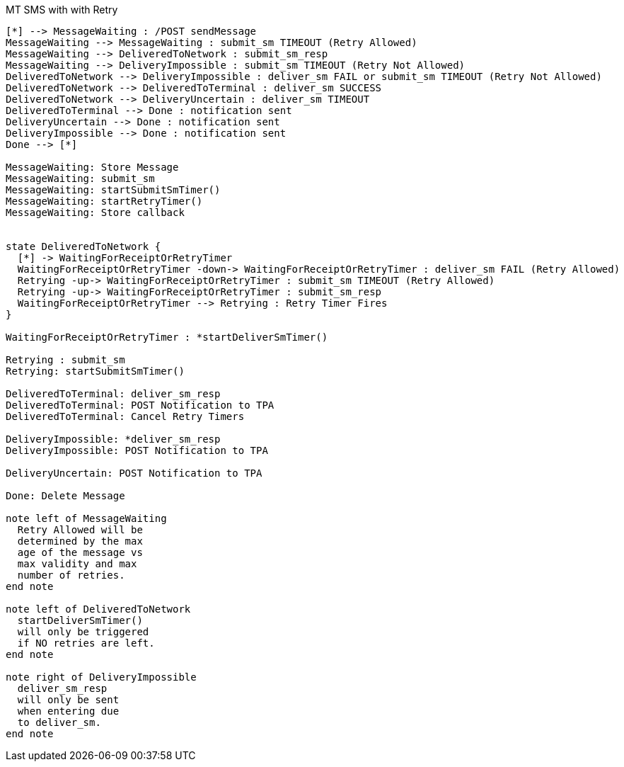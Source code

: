 [[state_mt_send_message_with_retry]]
.MT SMS with with Retry
[plantuml, state_mt_send_message_with_retry, alt="State diagram"]
----

[*] --> MessageWaiting : /POST sendMessage
MessageWaiting --> MessageWaiting : submit_sm TIMEOUT (Retry Allowed)
MessageWaiting --> DeliveredToNetwork : submit_sm_resp
MessageWaiting --> DeliveryImpossible : submit_sm TIMEOUT (Retry Not Allowed)
DeliveredToNetwork --> DeliveryImpossible : deliver_sm FAIL or submit_sm TIMEOUT (Retry Not Allowed)
DeliveredToNetwork --> DeliveredToTerminal : deliver_sm SUCCESS
DeliveredToNetwork --> DeliveryUncertain : deliver_sm TIMEOUT
DeliveredToTerminal --> Done : notification sent
DeliveryUncertain --> Done : notification sent
DeliveryImpossible --> Done : notification sent
Done --> [*]

MessageWaiting: Store Message
MessageWaiting: submit_sm
MessageWaiting: startSubmitSmTimer()
MessageWaiting: startRetryTimer()
MessageWaiting: Store callback


state DeliveredToNetwork {
  [*] -> WaitingForReceiptOrRetryTimer
  WaitingForReceiptOrRetryTimer -down-> WaitingForReceiptOrRetryTimer : deliver_sm FAIL (Retry Allowed)
  Retrying -up-> WaitingForReceiptOrRetryTimer : submit_sm TIMEOUT (Retry Allowed)
  Retrying -up-> WaitingForReceiptOrRetryTimer : submit_sm_resp
  WaitingForReceiptOrRetryTimer --> Retrying : Retry Timer Fires
}

WaitingForReceiptOrRetryTimer : *startDeliverSmTimer()

Retrying : submit_sm
Retrying: startSubmitSmTimer()

DeliveredToTerminal: deliver_sm_resp
DeliveredToTerminal: POST Notification to TPA
DeliveredToTerminal: Cancel Retry Timers

DeliveryImpossible: *deliver_sm_resp
DeliveryImpossible: POST Notification to TPA

DeliveryUncertain: POST Notification to TPA

Done: Delete Message

note left of MessageWaiting
  Retry Allowed will be
  determined by the max
  age of the message vs
  max validity and max
  number of retries.
end note

note left of DeliveredToNetwork
  startDeliverSmTimer()
  will only be triggered
  if NO retries are left.
end note

note right of DeliveryImpossible
  deliver_sm_resp
  will only be sent
  when entering due
  to deliver_sm.
end note

----
